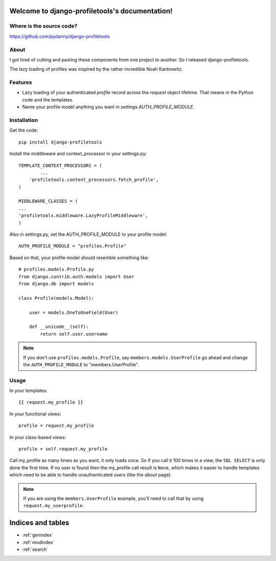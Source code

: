 .. django-profiletools documentation master file, created by
   sphinx-quickstart on Thu Aug  9 06:38:45 2012.
   You can adapt this file completely to your liking, but it should at least
   contain the root `toctree` directive.

Welcome to django-profiletools's documentation!
===============================================

Where is the source code?
-------------------------

https://github.com/pydanny/django-profiletools


About
------

I got tired of cutting and pasting these components from one project to another. So I released django-profiletools.

The lazy loading of profiles was inspired by the rather incredible Noah Kantrowitz.

Features
------------

* Lazy loading of your authenticated `profile` record across the `request` object lifetime. That means in the Python code and the templates.
* Name your profile model anything you want in `settings.AUTH_PROFILE_MODULE`.

Installation
------------

Get the code::

	pip install django-profiletools

Install the middleware and context_processor in your settings.py::

	TEMPLATE_CONTEXT_PROCESSORS = (
		...
	    'profiletools.context_processors.fetch_profile',
	)

	MIDDLEWARE_CLASSES = (
	...
	'profiletools.middleware.LazyProfileMiddleware',
	)

Also in settings.py, set the AUTH_PROFILE_MODULE to your profile model::

	AUTH_PROFILE_MODULE = "profiles.Profile"

Based on that, your profile model should resemble something like::

	# profiles.models.Profile.py
	from django.contrib.auth.models import User
	from django.db import models

	class Profile(models.Model):

	    user = models.OneToOneField(User)
	    
	    def __unicode__(self):
	        return self.user.username

.. note:: If you don't use ``profiles.models.Profile``, say ``members.models.UserProfile`` go ahead and change the ``AUTH_PROFILE_MODULE`` to "members.UserProfile".

Usage
------

In your templates::

	{{ request.my_profile }}

In your functional views::

	profile = request.my_profile

In your class-based views::

	profile = self.request.my_profile	

Call my_profile as many times as you want, it only loads once. So if you call it 100 times in a view, the ``SQL SELECT`` is only done the first time. If no user is found then the my_profile call result is ``None``, which makes it easier to handle templates which need to be able to handle unauthenticated users (like the `about` page).

.. note:: If you are using the ``members.UserProfile`` example, you'll need to call that by using ``request.my_userprofile``.


Indices and tables
==================

* :ref:`genindex`
* :ref:`modindex`
* :ref:`search`

